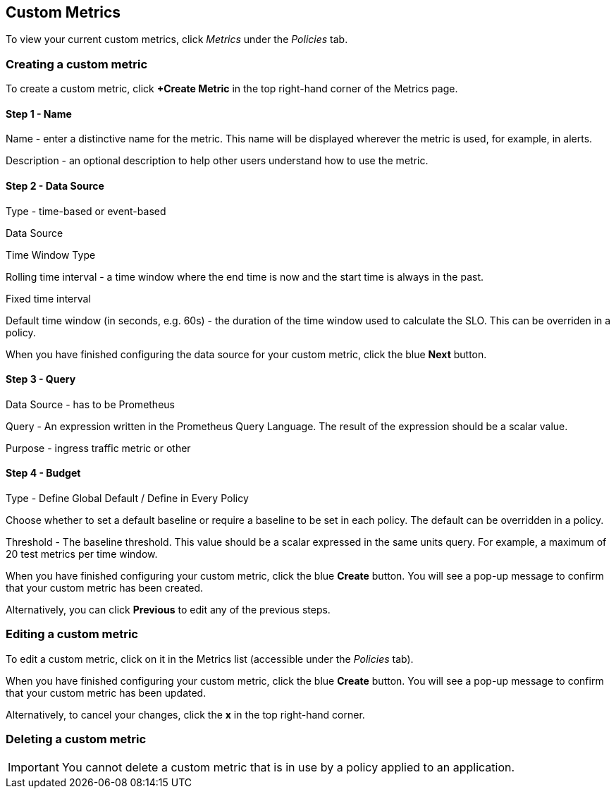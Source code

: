 :page-layout: classic-docs

== Custom Metrics

To view your current custom metrics, click _Metrics_ under the _Policies_ tab.

// screenshot

=== Creating a custom metric

To create a custom metric, click *+Create Metric* in the top right-hand corner of the Metrics page.

==== Step 1 - Name

Name - enter a distinctive name for the metric. This name will be displayed wherever the metric is used, for example, in alerts.

Description - an optional description to help other users understand how to use the metric.

==== Step 2 - Data Source

Type - time-based or event-based

Data Source

// this is greyed out - presumably because there's no alternative to Prometheus?

Time Window Type

Rolling time interval - a time window where the end time is now and the start time is always in the past.

Fixed time interval

// This option is greyed out

Default time window (in seconds, e.g. 60s) - the duration of the time window used to calculate the SLO. This can be overriden in a policy.

// link to policies?

When you have finished configuring the data source for your custom metric, click the blue *Next* button.

==== Step 3 - Query

Data Source - has to be Prometheus

Query - An expression written in the Prometheus Query Language. The result of the expression should be a scalar value.

// need to signpost PQL

Purpose - ingress traffic metric or other

==== Step 4 - Budget

Type - Define Global Default / Define in Every Policy

Choose whether to set a default baseline or require a baseline to be set in each policy. The default can be overridden in a policy.

Threshold - The baseline threshold. This value should be a scalar expressed in the same units query. For example, a maximum of 20 test metrics per time window.


When you have finished configuring your custom metric, click the blue *Create* button. You will see a pop-up message to confirm that your custom metric has been created.

Alternatively, you can click *Previous* to edit any of the previous steps.

=== Editing a custom metric

To edit a custom metric, click on it in the Metrics list (accessible under the _Policies_ tab).

When you have finished configuring your custom metric, click the blue *Create* button. You will see a pop-up message to confirm that your custom metric has been updated.

Alternatively, to cancel your changes, click the *x* in the top right-hand corner.

=== Deleting a custom metric

IMPORTANT: You cannot delete a custom metric that is in use by a policy applied to an application.

// check this and make the wording clearer.